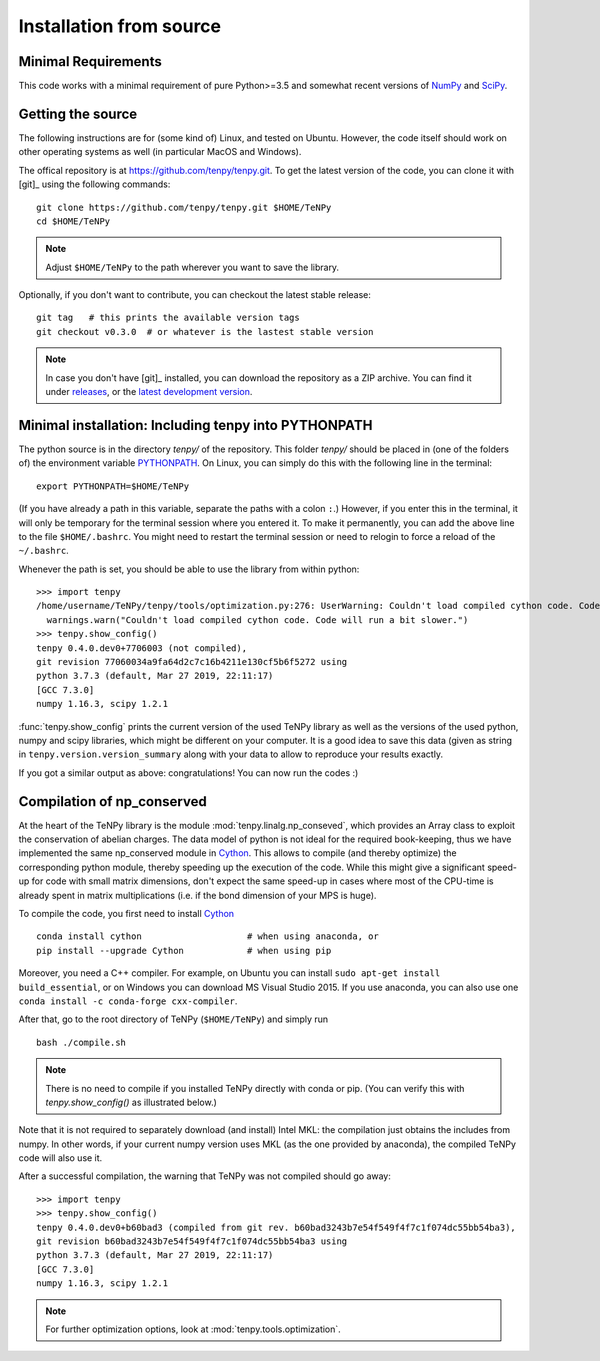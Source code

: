 Installation from source
------------------------

Minimal Requirements
^^^^^^^^^^^^^^^^^^^^
This code works with a minimal requirement of pure Python>=3.5 
and somewhat recent versions of `NumPy <http://www.numpy.org>`_ and `SciPy <http://www.scipy.org>`_.

Getting the source
^^^^^^^^^^^^^^^^^^

The following instructions are for (some kind of) Linux, and tested on Ubuntu. 
However, the code itself should work on other operating systems as well (in particular MacOS and Windows).

The offical repository is at https://github.com/tenpy/tenpy.git.
To get the latest version of the code, you can clone it with [git]_ using the following commands::

    git clone https://github.com/tenpy/tenpy.git $HOME/TeNPy
    cd $HOME/TeNPy

.. note ::

    Adjust ``$HOME/TeNPy`` to the path wherever you want to save the library.

Optionally, if you don't want to contribute, you can checkout the latest stable release::

    git tag   # this prints the available version tags
    git checkout v0.3.0  # or whatever is the lastest stable version

.. note ::
    
    In case you don't have [git]_ installed, you can download the repository as a ZIP archive.
    You can find it under `releases <https://github.com/tenpy/tenpy/releases>`_,
    or the `latest development version <https://github.com/tenpy/tenpy/archive/master.zip>`_.


Minimal installation: Including tenpy into PYTHONPATH
^^^^^^^^^^^^^^^^^^^^^^^^^^^^^^^^^^^^^^^^^^^^^^^^^^^^^
The python source is in the directory `tenpy/` of the repository.
This folder `tenpy/` should be placed in (one of the folders of) the environment variable 
`PYTHONPATH <http://docs.python.org/2/using/cmdline.html#envvar-PYTHONPATH>`_.
On Linux, you can simply do this with the following line in the terminal::

    export PYTHONPATH=$HOME/TeNPy

(If you have already a path in this variable, separate the paths with a colon ``:``.) 
However, if you enter this in the terminal, it will only be temporary for the terminal session where you entered it.
To make it permanently, you can add the above line to the file ``$HOME/.bashrc``.
You might need to restart the terminal session or need to relogin to force a reload of the ``~/.bashrc``.

Whenever the path is set, you should be able to use the library from within python::

    >>> import tenpy
    /home/username/TeNPy/tenpy/tools/optimization.py:276: UserWarning: Couldn't load compiled cython code. Code will run a bit slower.
      warnings.warn("Couldn't load compiled cython code. Code will run a bit slower.")
    >>> tenpy.show_config()
    tenpy 0.4.0.dev0+7706003 (not compiled),
    git revision 77060034a9fa64d2c7c16b4211e130cf5b6f5272 using
    python 3.7.3 (default, Mar 27 2019, 22:11:17) 
    [GCC 7.3.0]
    numpy 1.16.3, scipy 1.2.1


:func:`tenpy.show_config` prints the current version of the used TeNPy library as well as the versions of the used python, numpy and scipy libraries,
which might be different on your computer. It is a good idea to save this data (given as string in ``tenpy.version.version_summary`` along with your data to allow to reproduce your results exactly.

If you got a similar output as above: congratulations! You can now run the codes :)


Compilation of np_conserved
^^^^^^^^^^^^^^^^^^^^^^^^^^^
At the heart of the TeNPy library is the module :mod:`tenpy.linalg.np_conseved`, which provides an Array class to exploit the
conservation of abelian charges. The data model of python is not ideal for the required book-keeping, thus
we have implemented the same np_conserved module in `Cython <http://cython.org>`_.
This allows to compile (and thereby optimize) the corresponding python module, thereby speeding up the execution of the
code. While this might give a significant speed-up for code with small matrix dimensions, don't expect the same speed-up in
cases where most of the CPU-time is already spent in matrix multiplications (i.e. if the bond dimension of your MPS is huge).

To compile the code, you first need to install `Cython <http://cython.org>`_ ::

    conda install cython                    # when using anaconda, or
    pip install --upgrade Cython            # when using pip

Moreover, you need a C++ compiler. 
For example, on Ubuntu you can install ``sudo apt-get install build_essential``,
or on Windows you can download MS Visual Studio 2015.
If you use anaconda, you can also use one ``conda install -c conda-forge cxx-compiler``. 

After that, go to the root directory of TeNPy (``$HOME/TeNPy``) and simply run ::

    bash ./compile.sh

.. note ::

   There is no need to compile if you installed TeNPy directly with conda or pip.
   (You can verify this with `tenpy.show_config()` as illustrated below.)

Note that it is not required to separately download (and install) Intel MKL: the compilation just obtains the includes 
from numpy. In other words, if your current numpy version uses MKL (as the one provided by anaconda),
the compiled TeNPy code will also use it.

After a successful compilation, the warning that TeNPy was not compiled should go away::

    >>> import tenpy
    >>> tenpy.show_config()
    tenpy 0.4.0.dev0+b60bad3 (compiled from git rev. b60bad3243b7e54f549f4f7c1f074dc55bb54ba3),
    git revision b60bad3243b7e54f549f4f7c1f074dc55bb54ba3 using
    python 3.7.3 (default, Mar 27 2019, 22:11:17) 
    [GCC 7.3.0]
    numpy 1.16.3, scipy 1.2.1

.. note ::
    
    For further optimization options, look at :mod:`tenpy.tools.optimization`.

